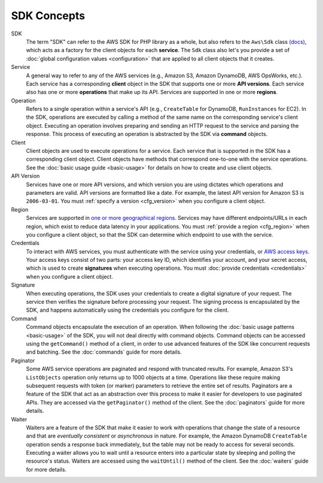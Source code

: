 ============
SDK Concepts
============

SDK
    The term "SDK" can refer to the AWS SDK for PHP library as a whole, but also
    refers to the ``Aws\Sdk`` class `(docs)
    <http://docs.aws.amazon.com/aws-sdk-php/v3/api/Aws/Sdk.html>`_, which acts
    as a factory for the client objects for each **service**. The ``Sdk`` class
    also let's you provide a set of :doc:`global configuration values
    <configuration>` that are applied to all client objects that it creates.

Service
    A general way to refer to any of the AWS services (e.g., Amazon S3, Amazon
    DynamoDB, AWS OpsWorks, etc.). Each service has a corresponding **client**
    object in the SDK that supports one or more **API versions**. Each service
    also has one or more **operations** that make up its API. Services are
    supported in one or more **regions**.

Operation
    Refers to a single operation within a service's API (e.g., ``CreateTable``
    for DynamoDB, ``RunInstances`` for EC2). In the SDK, operations are
    executed by calling a method of the same name on the corresponding service's
    client object. Executing an operation involves preparing and sending an HTTP
    request to the service and parsing the response. This process of executing
    an operation is abstracted by the SDK via **command** objects.

Client
    Client objects are used to execute operations for a service. Each service
    that is supported in the SDK has a corresponding client object. Client
    objects have methods that correspond one-to-one with the service operations.
    See the :doc:`basic usage guide <basic-usage>` for details on how to create
    and use client objects.

API Version
    Services have one or more API versions, and which version you are using
    dictates which operations and parameters are valid. API versions are
    formatted like a date. For example, the latest API version for Amazon S3 is
    ``2006-03-01``. You must :ref:`specify a version <cfg_version>` when you
    configure a client object.

Region
    Services are supported in `one or more geographical regions
    <http://docs.aws.amazon.com/general/latest/gr/rande.html>`_. Services may
    have different endpoints/URLs in each region, which exist to reduce data
    latency in your applications. You must :ref:`provide a region <cfg_region>`
    when you configure a client object, so that the SDK can determine which
    endpoint to use with the service.

Credentials
    To interact with AWS services, you must authenticate with the service using
    your credentials, or `AWS access keys
    <http://aws.amazon.com/developers/access-keys/>`_. Your access keys consist
    of two parts: your access key ID, which identifies your account, and your
    secret access, which is used to create **signatures** when executing
    operations. You must :doc:`provide credentials <credentials>` when you
    configure a client object.

Signature
    When executing operations, the SDK uses your credentials to create a digital
    signature of your request. The service then verifies the signature before
    processing your request. The signing process is encapsulated by the SDK, and
    happens automatically using the credentials you configure for the client.

Command
    Command objects encapsulate the execution of an operation. When following
    the :doc:`basic usage patterns <basic-usage>` of the SDK, you will not deal
    directly with command objects. Command objects can be accessed using the
    ``getCommand()`` method of a client, in order to use advanced features of
    the SDK like concurrent requests and batching. See the :doc:`commands` guide
    for more details.

Paginator
    Some AWS service operations are paginated and respond with truncated
    results. For example, Amazon S3's ``ListObjects`` operation only returns up
    to 1000 objects at a time. Operations like these require making subsequent
    requests with token (or marker) parameters to retrieve the entire set of
    results. Paginators are a feature of the SDK that act as an abstraction over
    this process to make it easier for developers to use paginated APIs. They
    are accessed via the ``getPaginator()`` method of the client. See the
    :doc:`paginators` guide for more details.

Waiter
    Waiters are a feature of the SDK that make it easier to work with operations
    that change the state of a resource and that are *eventually consistent* or
    *asynchronous* in nature. For example, the Amazon DynamoDB ``CreateTable``
    operation sends a response back immediately, but the table may not be ready
    to access for several seconds. Executing a waiter allows you to wait until a
    resource enters into a particular state by sleeping and polling the
    resource's status. Waiters are accessed using the ``waitUntil()`` method of
    the client. See the :doc:`waiters` guide for more details.
